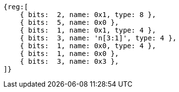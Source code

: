 [wavedrom, ,svg]
....
{reg:[
    { bits:  2, name: 0x1, type: 8 },
    { bits:  5, name: 0x0 },
    { bits:  1, name: 0x1, type: 4 },
    { bits:  3, name: 'n[3:1]', type: 4 },
    { bits:  1, name: 0x0, type: 4 },
    { bits:  1, name: 0x0 },
    { bits:  3, name: 0x3 },
]}
....
